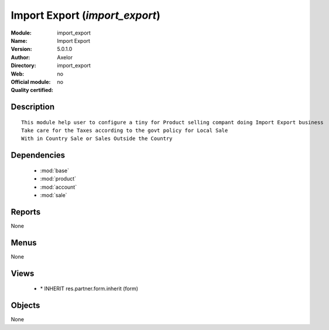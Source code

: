 
.. module:: import_export
    :synopsis: Import Export 
    :noindex:
.. 

.. raw:: html

    <link rel="stylesheet" href="../_static/hide_objects_in_sidebar.css" type="text/css" />

Import Export (*import_export*)
===============================
:Module: import_export
:Name: Import Export
:Version: 5.0.1.0
:Author: Axelor
:Directory: import_export
:Web: 
:Official module: no
:Quality certified: no

Description
-----------

::

  This module help user to configure a tiny for Product selling compant doing Import Export business
  Take care for the Taxes according to the govt policy for Local Sale
  With in Country Sale or Sales Outside the Country

Dependencies
------------

 * :mod:`base`
 * :mod:`product`
 * :mod:`account`
 * :mod:`sale`

Reports
-------

None


Menus
-------


None


Views
-----

 * \* INHERIT res.partner.form.inherit (form)


Objects
-------

None
